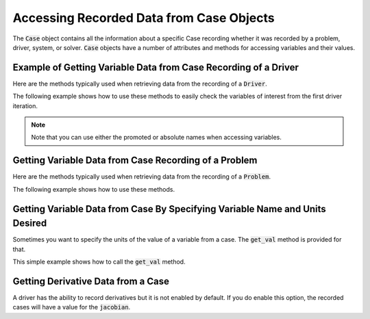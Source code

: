 .. _reading_case_data:

*****************************************
Accessing Recorded Data from Case Objects
*****************************************

The :code:`Case` object contains all the information about a specific Case recording whether it was recorded by
a problem, driver, system, or solver. :code:`Case` objects have a number of attributes and methods for accessing variables and their values.

Example of Getting Variable Data from Case Recording of a Driver
----------------------------------------------------------------

Here are the methods typically used when retrieving data from the recording of a :code:`Driver`.

.. automethod:: openmdao.recorders.case.Case.get_objectives
    :noindex:

.. automethod:: openmdao.recorders.case.Case.get_constraints
    :noindex:

.. automethod:: openmdao.recorders.case.Case.get_design_vars
    :noindex:

.. automethod:: openmdao.recorders.case.Case.get_responses
    :noindex:

The following example shows how to use these methods to easily check the variables of interest
from the first driver iteration.

.. embed-code::
    openmdao.recorders.tests.test_sqlite_reader.TestFeatureSqliteReader.test_feature_driver_options_with_values
    :layout: interleave

.. note::
    Note that you can use either the promoted or absolute names when accessing variables.

Getting Variable Data from Case Recording of a Problem
------------------------------------------------------

Here are the methods typically used when retrieving data from the recording of a :code:`Problem`.

.. automethod:: openmdao.recorders.case.Case.list_inputs
    :noindex:

.. automethod:: openmdao.recorders.case.Case.list_outputs
    :noindex:

The following example shows how to use these methods.

.. embed-code::
    openmdao.recorders.tests.test_sqlite_reader.TestFeatureSqliteReader.test_feature_list_inputs_and_outputs
    :layout: interleave


Getting Variable Data from Case By Specifying Variable Name and Units Desired
-----------------------------------------------------------------------------

Sometimes you want to specify the units of the value of a variable from a case. The :code:`get_val`
method is provided for that.

.. automethod:: openmdao.recorders.case.Case.get_val
    :noindex:

This simple example shows how to call the :code:`get_val` method.

.. embed-code::
    openmdao.recorders.tests.test_sqlite_reader.TestFeatureSqliteReader.test_feature_case_get_val
    :layout: interleave


Getting Derivative Data from a Case
-----------------------------------

A driver has the ability to record derivatives but it is not enabled by default. If you do enable
this option, the recorded cases will have a value for the :code:`jacobian`.

.. embed-code::
    openmdao.recorders.tests.test_sqlite_reader.TestFeatureSqliteReader.test_feature_reading_derivatives
    :layout: interleave
